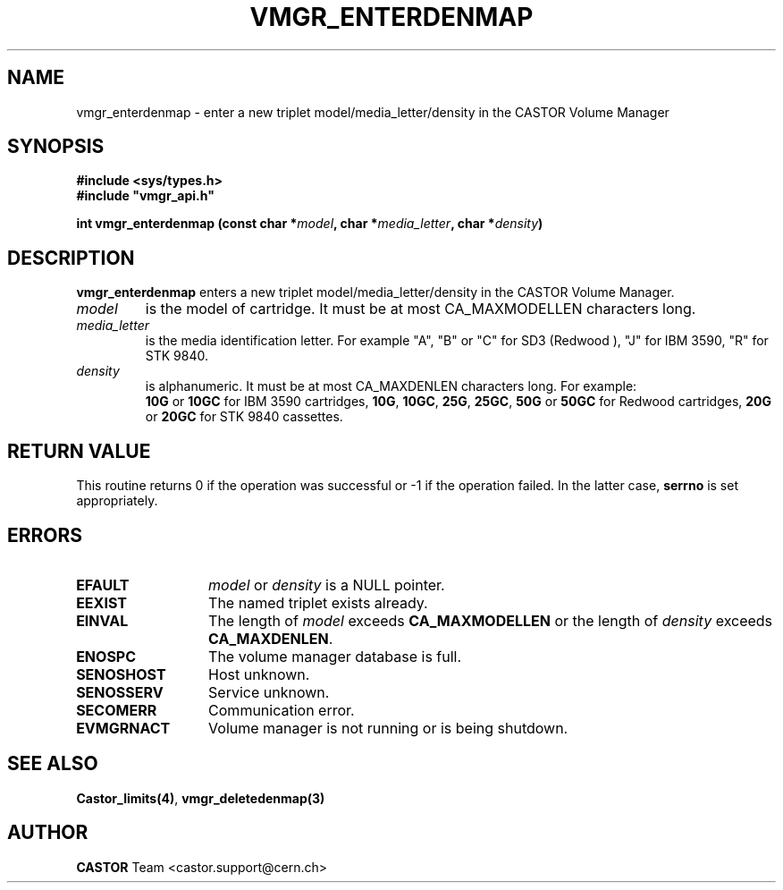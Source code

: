 .\" @(#)$RCSfile: vmgr_enterdenmap.man,v $ $Revision: 1.2 $ $Date: 2001/09/26 09:13:56 $ CERN IT-PDP/DM Jean-Philippe Baud
.\" Copyright (C) 2000 by CERN/IT/PDP/DM
.\" All rights reserved
.\"
.TH VMGR_ENTERDENMAP 3 "$Date: 2001/09/26 09:13:56 $" CASTOR "vmgr Library Functions"
.SH NAME
vmgr_enterdenmap \- enter a new triplet model/media_letter/density in the CASTOR
Volume Manager
.SH SYNOPSIS
.B #include <sys/types.h>
.br
\fB#include "vmgr_api.h"\fR
.sp
.BI "int vmgr_enterdenmap (const char *" model ,
.BI "char *" media_letter ,
.BI "char *" density )
.SH DESCRIPTION
.B vmgr_enterdenmap
enters a new triplet model/media_letter/density in the CASTOR Volume Manager.
.TP
.I model
is the model of cartridge.
It must be at most CA_MAXMODELLEN characters long.
.TP
.I media_letter
is the media identification letter. For example "A", "B" or "C" for SD3 (Redwood
),
"J" for IBM 3590, "R" for STK 9840.
.TP
.I density
is alphanumeric. It must be at most CA_MAXDENLEN characters long.
For example:
.br
.B 10G
or
.B 10GC
for IBM 3590 cartridges,
.BR 10G ,
.BR 10GC ,
.BR 25G ,
.BR 25GC ,
.B 50G
or
.B 50GC
for Redwood cartridges,
.B 20G
or
.B 20GC
for STK 9840 cassettes.
.SH RETURN VALUE
This routine returns 0 if the operation was successful or -1 if the operation
failed. In the latter case,
.B serrno
is set appropriately.
.SH ERRORS
.TP 1.3i
.B EFAULT
.I model
or
.I density
is a NULL pointer.
.TP
.B EEXIST
The named triplet exists already.
.TP
.B EINVAL
The length of
.I model
exceeds
.B CA_MAXMODELLEN
or the length of
.I density
exceeds
.BR CA_MAXDENLEN .
.TP
.B ENOSPC
The volume manager database is full.
.TP
.B SENOSHOST
Host unknown.
.TP
.B SENOSSERV
Service unknown.
.TP
.B SECOMERR
Communication error.
.TP
.B EVMGRNACT
Volume manager is not running or is being shutdown.
.SH SEE ALSO
.BR Castor_limits(4) ,
.B vmgr_deletedenmap(3)
.SH AUTHOR
\fBCASTOR\fP Team <castor.support@cern.ch>
